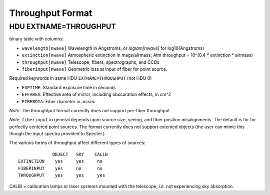 =================
Throughput Format
=================

HDU EXTNAME=THROUGHPUT
----------------------

binary table with columns:

- ``wavelength[nwave]``   Wavelength in Angstroms, or `loglam[nwave]`  for log10(Angstroms)
- ``extinction[nwave]``   Atmospheric extinction in mags/airmass;
  Atm throughput = 10^(0.4 * extinction * airmass)
- ``throughput[nwave]``   Telescope, fibers, spectrographs, and CCDs
- ``fiberinput[nwave]``   Geometric loss at input of fiber for point source.

Required keywords in same HDU ``EXTNAME=THROUGHPUT`` (not HDU 0)

- ``EXPTIME``:  Standard exposure time in seconds
- ``EFFAREA``:  Effective area of mirror, including obscuration effects, in cm^2
- ``FIBERDIA``: Fiber diameter in arcsec

*Note*:
The throughtput format currently does not support per-fiber throughput.

*Note*:
``fiberinput`` in general depends upon source size, seeing, and fiber position
misalignments.  The default is for for perfectly centered point sources.
The format currently does not support extented objects (the user can mimic
this though the input spectra provided to Specter.)

The various forms of throughput affect different types of sources::

                 OBJECT   SKY    CALIB
    EXTINCTION    yes     yes     no
    FIBERINPUT    yes     no      no
    THROUGHPUT    yes     yes     yes

CALIB = calibration lamps or laser systems mounted with the telescope,
*i.e.* not experiencing sky absorption.
